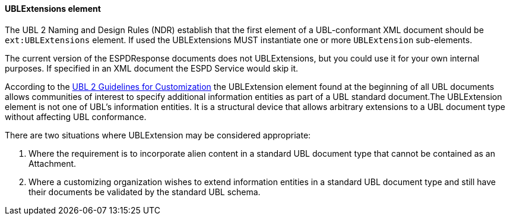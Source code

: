 [.text-left]
==== UBLExtensions element 

The UBL 2 Naming and Design Rules (NDR) establish that the first element of a 
UBL-conformant XML document should be `ext:UBLExtensions` element. If used the 
UBLExtensions MUST instantiate one or more `UBLExtension` sub-elements.

The current version of the ESPDResponse documents does not UBLExtensions, but you could use it 
for your own internal purposes. If specified in an XML document the ESPD Service would skip it.

According to the http://docs.oasis-open.org/ubl/guidelines/UBL2-Customization1.0cs01.pdf[UBL 2 Guidelines for Customization] 
the UBLExtension element found at the beginning of all UBL documents allows communities of
interest to specify additional information entities as part of a UBL standard document.The 
UBLExtension element is not one of UBL's information entities. It is a structural device that
allows arbitrary extensions to a UBL document type without affecting UBL conformance. 

There are two situations where UBLExtension may be considered appropriate:

. Where the requirement is to incorporate alien content in a standard UBL document type
that cannot be contained as an Attachment.

. Where a customizing organization wishes to extend information entities in a standard UBL
document type and still have their documents be validated by the standard UBL schema. 

